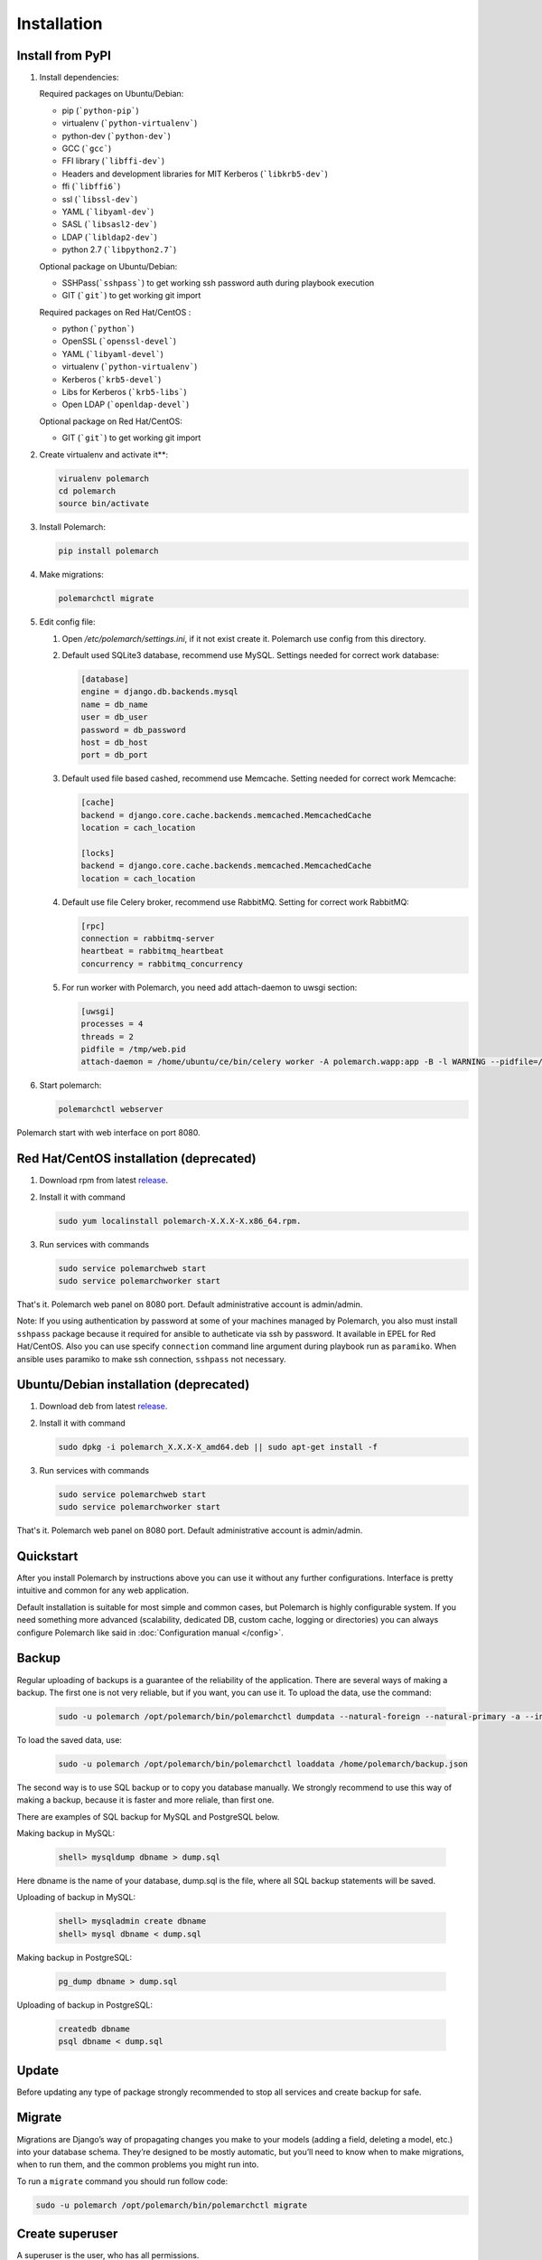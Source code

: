 Installation
============================

Install from PyPI
-----------------------------


#. Install dependencies:

   Required packages on Ubuntu/Debian:

   * pip (```python-pip```)

   * virtualenv (```python-virtualenv```)

   * python-dev (```python-dev```)

   * GCC (```gcc```)

   * FFI library (```libffi-dev```)

   * Headers and development libraries for MIT Kerberos (```libkrb5-dev```)

   * ffi (```libffi6```)

   * ssl (```libssl-dev```)

   * YAML (```libyaml-dev```)

   * SASL (```libsasl2-dev```)

   * LDAP (```libldap2-dev```)

   * python 2.7 (```libpython2.7```)


   Optional package on Ubuntu/Debian:

   * SSHPass(```sshpass```) to get working ssh password auth during playbook execution

   * GIT (```git```) to get working git import


   Required packages on Red Hat/CentOS :

   * python (```python```)

   * OpenSSL (```openssl-devel```)

   * YAML (```libyaml-devel```)

   * virtualenv (```python-virtualenv```)

   * Kerberos (```krb5-devel```)

   * Libs for Kerberos (```krb5-libs```)

   * Open LDAP (```openldap-devel```)


   Optional package on Red Hat/CentOS:

   * GIT (```git```) to get working git import


#. Create virtualenv and activate it**:

   .. sourcecode:: bash

       virualenv polemarch
       cd polemarch
       source bin/activate

#. Install Polemarch:

   .. sourcecode:: bash

        pip install polemarch


#. Make migrations:

   .. sourcecode:: bash

        polemarchctl migrate


#. Edit config file:

   #. Open `/etc/polemarch/settings.ini`, if it not exist create it. Polemarch use config from this directory.

   #.  Default used SQLite3 database, recommend use MySQL. Settings needed for correct work database:

       .. code-block:: ini

           [database]
           engine = django.db.backends.mysql
           name = db_name
           user = db_user
           password = db_password
           host = db_host
           port = db_port

   #. Default used file based cashed, recommend use Memcache. Setting needed for correct work Memcache:

      .. code-block:: ini

           [cache]
           backend = django.core.cache.backends.memcached.MemcachedCache
           location = cach_location

           [locks]
           backend = django.core.cache.backends.memcached.MemcachedCache
           location = cach_location

   #. Default use file Celery broker, recommend use RabbitMQ. Setting for correct work RabbitMQ:

      .. code-block:: ini

           [rpc]
           connection = rabbitmq-server
           heartbeat = rabbitmq_heartbeat
           concurrency = rabbitmq_concurrency

   #. For run worker with Polemarch, you need add attach-daemon to uwsgi section:

      .. code-block:: ini

           [uwsgi]
           processes = 4
           threads = 2
           pidfile = /tmp/web.pid
           attach-daemon = /home/ubuntu/ce/bin/celery worker -A polemarch.wapp:app -B -l WARNING --pidfile=/tmp/worker.pid --schedule=/tmp/beat-schedule

#. Start polemarch:

   .. sourcecode:: bash

       polemarchctl webserver

Polemarch start with web interface on port 8080.


Red Hat/CentOS installation (deprecated)
----------------------------------------

1. Download rpm from latest `release <https://github.com/vstconsulting/polemarch/releases>`_.

2. Install it with command

   .. sourcecode:: bash

      sudo yum localinstall polemarch-X.X.X-X.x86_64.rpm.

3. Run services with commands

   .. sourcecode:: bash

      sudo service polemarchweb start
      sudo service polemarchworker start

That's it. Polemarch web panel on 8080 port. Default administrative account is
admin/admin.

Note: If you using authentication by password at some of your machines
managed by Polemarch, you also must install ``sshpass`` package because it
required for ansible to autheticate via ssh by password. It available in
EPEL for Red Hat/CentOS. Also you can use specify ``connection`` command line
argument during playbook run as ``paramiko``. When ansible uses paramiko to
make ssh connection, ``sshpass`` not necessary.

Ubuntu/Debian installation (deprecated)
---------------------------------------

1. Download deb from latest `release <https://github.com/vstconsulting/polemarch/releases>`_.

2. Install it with command

   .. sourcecode:: bash

      sudo dpkg -i polemarch_X.X.X-X_amd64.deb || sudo apt-get install -f

3. Run services with commands

   .. sourcecode:: bash

      sudo service polemarchweb start
      sudo service polemarchworker start

That's it. Polemarch web panel on 8080 port. Default administrative account is
admin/admin.

Quickstart
----------

After you install Polemarch by instructions above you can use it without any
further configurations. Interface is pretty intuitive and common for any web
application.

Default installation is suitable for most simple and common cases, but
Polemarch is highly configurable system. If you need something more advanced
(scalability, dedicated DB, custom cache, logging or directories) you can
always configure Polemarch like said in :doc:`Configuration manual </config>`.


Backup
------

Regular uploading of backups is a guarantee of the reliability of the application.
There are several ways of making a backup. The first one is not very reliable, but if you want, you can use it.
To upload the data, use the command:

   .. sourcecode:: bash

      sudo -u polemarch /opt/polemarch/bin/polemarchctl dumpdata --natural-foreign --natural-primary -a --indent 4 -o /home/polemarch/backup.json

To load the saved data, use:

   .. sourcecode:: bash

      sudo -u polemarch /opt/polemarch/bin/polemarchctl loaddata /home/polemarch/backup.json

The second way is to use SQL backup or to copy you database manually.
We strongly recommend to use this way of making a backup, because
it is faster and more reliale, than first one.


There are examples of SQL backup for MySQL and PostgreSQL below.

Making backup in MySQL:

    .. sourcecode:: mysql

       shell> mysqldump dbname > dump.sql

Here dbname is the name of your database, dump.sql is the file, where all SQL backup statements
will be saved.

Uploading of backup in MySQL:

    .. sourcecode:: mysql

       shell> mysqladmin create dbname
       shell> mysql dbname < dump.sql

Making backup in PostgreSQL:

    .. sourcecode:: bash

       pg_dump dbname > dump.sql

Uploading of backup in PostgreSQL:

    .. sourcecode:: bash

       createdb dbname
       psql dbname < dump.sql

Update
------

Before updating any type of package strongly recommended to stop all services and create backup for safe.


Migrate
-------

Migrations are Django’s way of propagating changes you make to your models (adding a field, deleting a model, etc.)
into your database schema. They’re designed to be mostly automatic, but you’ll need to know when to make migrations,
when to run them, and the common problems you might run into.

To run a ``migrate`` command you should run follow code:

.. sourcecode:: python

   sudo -u polemarch /opt/polemarch/bin/polemarchctl migrate

Create superuser
----------------

A superuser is the user, who has all permissions.

To create a superuser account use the follow command:

.. sourcecode:: python

   sudo -u polemarch /opt/polemarch/bin/polemarchctl createsuperuser

This command will promt for all required user's options.

Change password
---------------

To change password use the follow command:

.. sourcecode:: python

   sudo -u polemarch /opt/polemarch/bin/polemarchctl changepassword [<username>]

It prompts you to enter a new password twice for the given user.
If the entries are identical, this immediately becomes the new password.
If you do not supply a user, the command will attempt to change the password whose username matches
the current user.